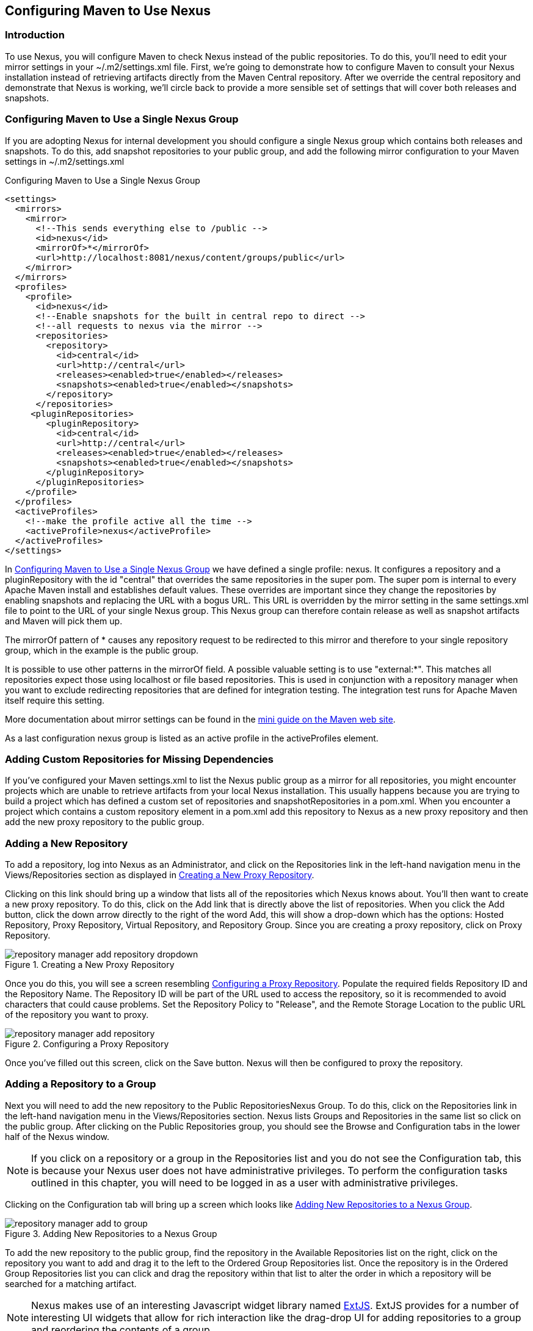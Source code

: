 [[config]]
== Configuring Maven to Use Nexus

[[config-sect-intro]]
=== Introduction

To use Nexus, you will configure Maven to check Nexus instead of the
public repositories. To do this, you'll need to edit your mirror
settings in your ~/.m2/settings.xml file.  First, we're
going to demonstrate how to configure Maven to consult your Nexus
installation instead of retrieving artifacts directly from the Maven
Central repository. After we override the central repository and
demonstrate that Nexus is working, we'll circle back to provide a more
sensible set of settings that will cover both releases and snapshots.

[[maven-sect-single-group]]
=== Configuring Maven to Use a Single Nexus Group

If you are adopting Nexus for internal development you should
configure a single Nexus group which contains both releases and
snapshots. To do this, add snapshot repositories to your public group,
and add the following mirror configuration to your Maven settings in
~/.m2/settings.xml

[[ex-maven-nexus-simple]]
.Configuring Maven to Use a Single Nexus Group
----
<settings>
  <mirrors>
    <mirror>
      <!--This sends everything else to /public -->
      <id>nexus</id>
      <mirrorOf>*</mirrorOf>
      <url>http://localhost:8081/nexus/content/groups/public</url>
    </mirror>
  </mirrors>
  <profiles>
    <profile>
      <id>nexus</id>
      <!--Enable snapshots for the built in central repo to direct -->
      <!--all requests to nexus via the mirror -->
      <repositories>
        <repository>
          <id>central</id>
          <url>http://central</url>
          <releases><enabled>true</enabled></releases>
          <snapshots><enabled>true</enabled></snapshots>
        </repository>
      </repositories>
     <pluginRepositories>
        <pluginRepository>
          <id>central</id>
          <url>http://central</url>
          <releases><enabled>true</enabled></releases>
          <snapshots><enabled>true</enabled></snapshots>
        </pluginRepository>
      </pluginRepositories>
    </profile>
  </profiles>
  <activeProfiles>
    <!--make the profile active all the time -->
    <activeProfile>nexus</activeProfile>
  </activeProfiles>
</settings>
----

In <<ex-maven-nexus-simple>> we have defined a single profile:
nexus. It configures a repository and a pluginRepository with the id
"central" that overrides the same repositories in the super pom. The
super pom is internal to every Apache Maven install and establishes 
default values. These overrides are important since they change the
repositories by enabling snapshots and replacing the URL with a
bogus URL. This URL is overridden by the mirror setting in the same
settings.xml file to point to the URL of your single Nexus group. This
Nexus group can therefore contain release as well as snapshot
artifacts and Maven will pick them up.

The mirrorOf pattern of * causes any repository request to be
redirected to this mirror and therefore to your single repository
group, which in the example is the public group.

It is possible to use other patterns in the mirrorOf field. A possible
valuable setting is to use "external:*". This matches all repositories
expect those using localhost or file based repositories. This is used
in conjunction with a repository manager when you want to exclude
redirecting repositories that are defined for integration testing. The
integration test runs for Apache Maven itself require this setting.

More documentation about mirror settings can be found in the
http://maven.apache.org/guides/mini/guide-mirror-settings.html[mini guide on the Maven web site].

As a last configuration nexus group is listed as an active profile in
the activeProfiles element.

[[config-sect-custom]]  
=== Adding Custom Repositories for Missing Dependencies

If you've configured your Maven settings.xml to list the Nexus public
group as a mirror for all repositories, you might encounter projects
which are unable to retrieve artifacts from your local Nexus
installation. This usually happens because you are trying to build a
project which has defined a custom set of repositories and
snapshotRepositories in a pom.xml. When you encounter a project which
contains a custom repository element in a pom.xml add this repository
to Nexus as a new proxy repository and then add the new proxy
repository to the public group.

[[config-sect-new-repo]]
=== Adding a New Repository

To add a repository, log into Nexus as an Administrator, and click on
the Repositories link in the left-hand navigation menu in the
Views/Repositories section as displayed in
<<fig-repository-manager-add-repository-dropdown>>.

Clicking on this link should bring up a window that lists all of the
repositories which Nexus knows about. You'll then want to create a new
proxy repository. To do this, click on the Add link that is directly
above the list of repositories. When you click the Add button, click
the down arrow directly to the right of the word Add, this will show a
drop-down which has the options: Hosted Repository, Proxy Repository,
Virtual Repository, and Repository Group. Since you are creating a
proxy repository, click on Proxy Repository.

[[fig-repository-manager-add-repository-dropdown]]
.Creating a New Proxy Repository
image::figs/web/repository-manager_add-repository-dropdown.png[scale=80]

Once you do this, you will see a screen resembling
<<fig-add-repo>>. Populate the required fields Repository ID and the
Repository Name. The Repository ID will be part of the URL used to
access the repository, so it is recommended to avoid characters that
could cause problems. Set the Repository Policy to "Release", and the
Remote Storage Location to the public URL of the repository you want
to proxy.


[[fig-add-repo]]
.Configuring a Proxy Repository
image::figs/web/repository-manager_add-repository.png[scale=70]

Once you've filled out this screen, click on the Save
button. Nexus will then be configured to proxy the repository.

++++
<?dbhtml-include href="promo_nuget.html"?>
++++


[[config-sect-repo-group]]  
=== Adding a Repository to a Group

Next you will need to add the new repository to the Public
RepositoriesNexus Group. To do this, click on the Repositories link in
the left-hand navigation menu in the Views/Repositories section. Nexus
lists Groups and Repositories in the same list so click on the public
group.  After clicking on the Public Repositories group, you should
see the Browse and Configuration tabs in the lower half of the Nexus
window.

NOTE: If you click on a repository or a group in the Repositories list
and you do not see the Configuration tab, this is because your Nexus
user does not have administrative privileges. To perform the
configuration tasks outlined in this chapter, you will need to be
logged in as a user with administrative privileges.

Clicking on the Configuration tab will bring up a screen which looks
like <<fig-add-to-group>>.

[[fig-add-to-group]]
.Adding New Repositories to a Nexus Group
image::figs/web/repository-manager_add-to-group.png[scale=80]

To add the new repository to the public group, find the
repository in the Available Repositories list on the right, click on
the repository you want to add and drag it to the left to the Ordered
Group Repositories list. Once the repository is in the Ordered Group
Repositories list you can click and drag the repository within that
list to alter the order in which a repository will be searched for a
matching artifact. 

NOTE: Nexus makes use of an interesting Javascript widget library
named http://extjs.com/[ExtJS]. ExtJS provides for a number of
interesting UI widgets that allow for rich interaction like the
drag-drop UI for adding repositories to a group and reordering the
contents of a group.

In the last few sections, you learned how to add a new custom
repositories to a build in order to download artifacts which are not
available in the Central Repository.

If you were not using a repository manager, you would have added these
repositories to the repository element of your project's POM, or you
would have asked all of your developers to modify ~/.m2/settings.xml
to reference two new repositories. Instead, you used the Nexus
repository manager to add the two repositories to the public group. If
all of the developers are configured to point to the public group in
Nexus, you can freely swap in new repositories without asking your
developers to change local configuration, and you've gained a certain
amount of control over which repositories are made available to your
development team.

////
/* Local Variables: */
/* ispell-personal-dictionary: "ispell.dict" */
/* End:             */
////
